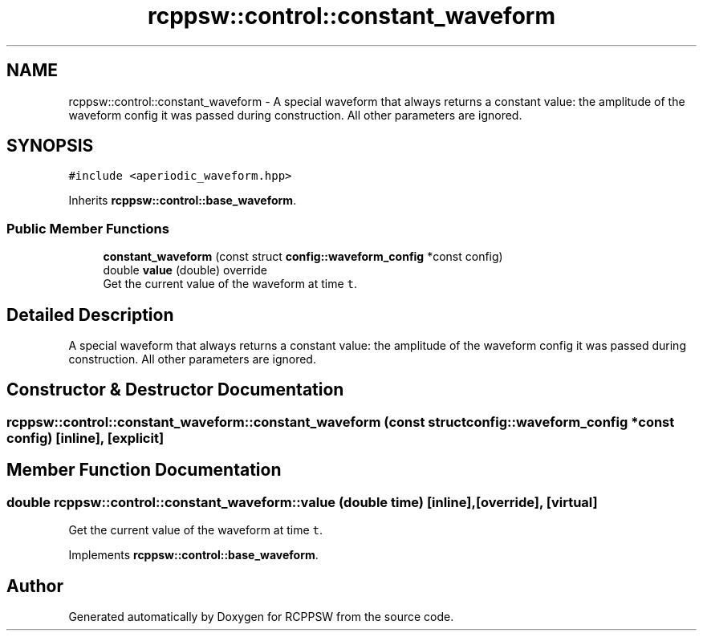 .TH "rcppsw::control::constant_waveform" 3 "Sat Feb 5 2022" "RCPPSW" \" -*- nroff -*-
.ad l
.nh
.SH NAME
rcppsw::control::constant_waveform \- A special waveform that always returns a constant value: the amplitude of the waveform config it was passed during construction\&. All other parameters are ignored\&.  

.SH SYNOPSIS
.br
.PP
.PP
\fC#include <aperiodic_waveform\&.hpp>\fP
.PP
Inherits \fBrcppsw::control::base_waveform\fP\&.
.SS "Public Member Functions"

.in +1c
.ti -1c
.RI "\fBconstant_waveform\fP (const struct \fBconfig::waveform_config\fP *const config)"
.br
.ti -1c
.RI "double \fBvalue\fP (double) override"
.br
.RI "Get the current value of the waveform at time \fCt\fP\&. "
.in -1c
.SH "Detailed Description"
.PP 
A special waveform that always returns a constant value: the amplitude of the waveform config it was passed during construction\&. All other parameters are ignored\&. 
.SH "Constructor & Destructor Documentation"
.PP 
.SS "rcppsw::control::constant_waveform::constant_waveform (const struct \fBconfig::waveform_config\fP *const config)\fC [inline]\fP, \fC [explicit]\fP"

.SH "Member Function Documentation"
.PP 
.SS "double rcppsw::control::constant_waveform::value (double time)\fC [inline]\fP, \fC [override]\fP, \fC [virtual]\fP"

.PP
Get the current value of the waveform at time \fCt\fP\&. 
.PP
Implements \fBrcppsw::control::base_waveform\fP\&.

.SH "Author"
.PP 
Generated automatically by Doxygen for RCPPSW from the source code\&.
